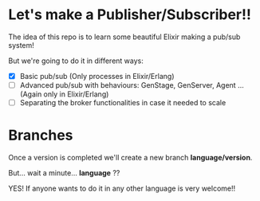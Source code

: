 * Let's make a Publisher/Subscriber!!
The idea of this repo is to learn some beautiful Elixir making a
pub/sub system!

But we're going to do it in different ways:
  - [X] Basic pub/sub (Only processes in Elixir/Erlang)
  - [ ] Advanced pub/sub with behaviours: GenStage, GenServer, Agent ... (Again only in Elixir/Erlang)
  - [ ] Separating the broker functionalities in case it needed to scale


* Branches
Once a version is completed we'll create a new branch
*language/version*.

But... wait a minute... *language* ??

YES! If anyone wants to do it in any other language is very welcome!!
